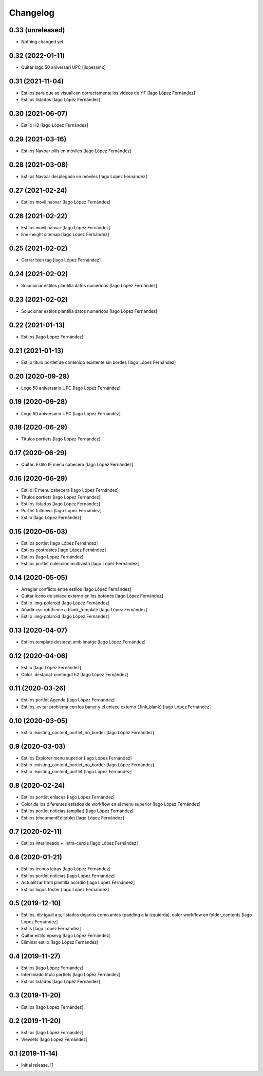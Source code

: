 Changelog
=========


0.33 (unreleased)
-----------------

- Nothing changed yet.


0.32 (2022-01-11)
-----------------

* Quitar logo 50 aniversari UPC [ilopezsmx]

0.31 (2021-11-04)
-----------------

* Estilos para que se visualicen correctamente los videos de YT [Iago López Fernández]
* Estilos listados [Iago López Fernández]

0.30 (2021-06-07)
-----------------

* Estilo H2 [Iago López Fernández]

0.29 (2021-03-16)
-----------------

* Estilos Navbar pills en móviles [Iago López Fernández]

0.28 (2021-03-08)
-----------------

* Estilos Navbar desplegado en móviles [Iago López Fernández]

0.27 (2021-02-24)
-----------------

* Estilos movil nabvar [Iago López Fernández]

0.26 (2021-02-22)
-----------------

* Estilos movil nabvar [Iago López Fernández]
* line-height sitemap [Iago López Fernández]

0.25 (2021-02-02)
-----------------

* Cerrar bien tag [Iago López Fernández]

0.24 (2021-02-02)
-----------------

* Solucionar estilos plantilla datos numericos [Iago López Fernández]

0.23 (2021-02-02)
-----------------

* Solucionar estilos plantilla datos numericos [Iago López Fernández]

0.22 (2021-01-13)
-----------------

* Estilos [Iago López Fernández]

0.21 (2021-01-13)
-----------------

* Estilo título portlet de contenido existente sin bordes [Iago López Fernández]

0.20 (2020-09-28)
-----------------

* Logo 50 aniversario UPC [Iago López Fernández]

0.19 (2020-09-28)
-----------------

* Logo 50 aniversario UPC [Iago López Fernández]

0.18 (2020-06-29)
-----------------

* Titulos portlets [Iago López Fernández]

0.17 (2020-06-29)
-----------------

* Quitar: Estilo IE menu cabecera [Iago López Fernández]

0.16 (2020-06-29)
-----------------

* Estilo IE menu cabecera [Iago López Fernández]
* Titulos portlets [Iago López Fernández]
* Estilos listados [Iago López Fernández]
* Portlet fullnews [Iago López Fernández]
* Estilo [Iago López Fernández]

0.15 (2020-06-03)
-----------------

* Estilos portlet [Iago López Fernández]
* Estilos contrastes [Iago López Fernández]
* Estilos [Iago López Fernández]
* Estilos portlet coleccion multivista [Iago López Fernández]

0.14 (2020-05-05)
-----------------

* Arreglar conflicto entre estilos [Iago López Fernández]
* Quitar icono de enlace externo en los botones [Iago López Fernández]
* Estilo .img-polaroid [Iago López Fernández]
* Añadir css robtheme a blank_template [Iago López Fernández]
* Estilo .img-polaroid [Iago López Fernández]

0.13 (2020-04-07)
-----------------

* Estilos template destacat amb imatge [Iago López Fernández]

0.12 (2020-04-06)
-----------------

* Estilo [Iago López Fernández]
* Color .destacat-contingut h2 [Iago López Fernández]

0.11 (2020-03-26)
-----------------

* Estilos portlet Agenda [Iago López Fernández]
* Estilos, evitar problema con los baner y el enlace externo (.link_blank) [Iago López Fernández]

0.10 (2020-03-05)
-----------------

* Estilo .existing_content_portlet_no_border [Iago López Fernández]

0.9 (2020-03-03)
----------------

* Estilos Explorer menu superior [Iago López Fernández]
* Estilo .existing_content_portlet_no_border [Iago López Fernández]
* Estilo .existing_content_portlet [Iago López Fernández]

0.8 (2020-02-24)
----------------

* Estilos portlet enlaces [Iago López Fernández]
* Color de los diferentes estados de workflow en el menu superior [Iago López Fernández]
* Estilos portlet noticias (ampliat) [Iago López Fernández]
* Estilos (documentEditable) [Iago López Fernández]

0.7 (2020-02-11)
----------------

* Estilos interlineado + lletra-cercle [Iago López Fernández]

0.6 (2020-01-21)
----------------

* Estilos iconos letras [Iago López Fernández]
* Estilos portlet noticias [Iago López Fernández]
* Actualitzar html plantilla acordió [Iago López Fernández]
* Estilos logos footer [Iago López Fernández]

0.5 (2019-12-10)
----------------

* Estilos, div igual a p, listados dejarlos como antes (padding a la izquierda), color workflow en folder_contents [Iago López Fernández]
* Estils [Iago López Fernández]
* Quitar estilo epsevg [Iago López Fernández]
* Eliminar estilo [Iago López Fernández]

0.4 (2019-11-27)
----------------

* Estilos [Iago López Fernández]
* Interliniado título portlets [Iago López Fernández]
* Estilos listados [Iago López Fernández]

0.3 (2019-11-20)
----------------

* Estilos [Iago López Fernández]

0.2 (2019-11-20)
----------------

* Estilos [Iago López Fernández]
* Viewlets [Iago López Fernández]

0.1 (2019-11-14)
----------------

- Initial release.
  []
